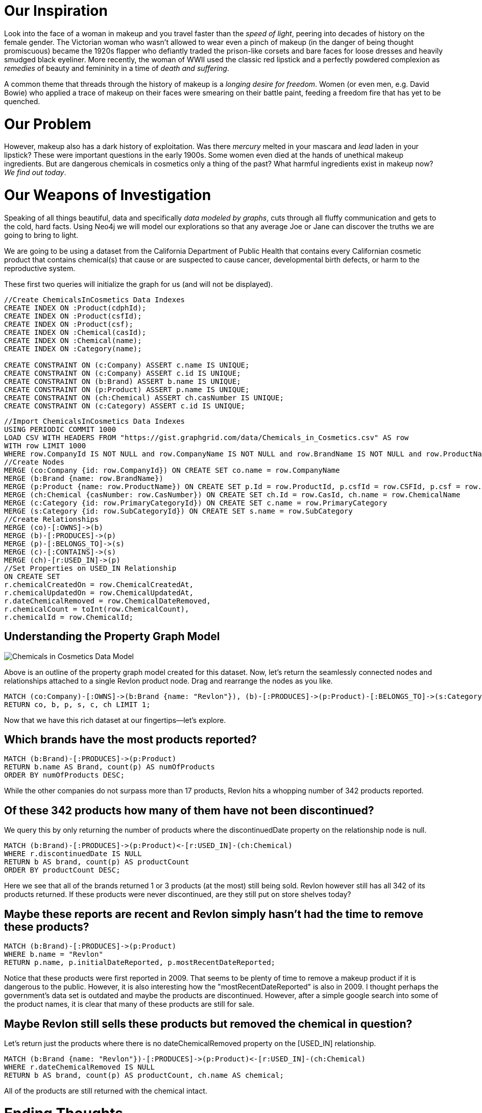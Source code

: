 = Our Inspiration

Look into the face of a woman in makeup and you travel faster than the _speed of light_, peering into decades of history on the female gender.  The Victorian woman who wasn’t allowed to wear even a pinch of makeup (in the danger of being thought promiscuous) became the 1920s flapper who defiantly traded the prison-like corsets and bare faces for loose dresses and heavily smudged black eyeliner. More recently, the woman of WWII used the classic red lipstick and a perfectly powdered complexion as _remedies_ of beauty and femininity in a time of _death and suffering_.

A common theme that threads through the history of makeup is a _longing desire for freedom_. Women (or even men, e.g. David Bowie) who applied a trace of makeup on their faces were smearing on their battle paint, feeding a freedom fire that has yet to be quenched.

= Our Problem
However, makeup also has a dark history of exploitation. Was there _mercury_ melted in your mascara and _lead_ laden in your lipstick? These were important questions in the early 1900s. Some women even died at the hands of unethical makeup ingredients. But are dangerous chemicals in cosmetics only a thing of the past? What harmful ingredients exist in makeup now? _We find out today_.

= Our Weapons of Investigation
Speaking of all things beautiful, data and specifically _data modeled by graphs_, cuts through all fluffy communication and gets to the cold, hard facts. Using Neo4j we will model our explorations so that any average Joe or Jane can discover the truths we are going to bring to light.

We are going to be using a dataset from the California Department of Public Health that contains every Californian cosmetic product that contains chemical(s) that cause or are suspected to cause cancer, developmental birth defects, or harm to the reproductive system.

These first two queries will initialize the graph for us (and will not be displayed).

//setup
//hide
[source,cypher]
----
//Create ChemicalsInCosmetics Data Indexes
CREATE INDEX ON :Product(cdphId);
CREATE INDEX ON :Product(csfId);
CREATE INDEX ON :Product(csf);
CREATE INDEX ON :Chemical(casId);
CREATE INDEX ON :Chemical(name);
CREATE INDEX ON :Category(name);

CREATE CONSTRAINT ON (c:Company) ASSERT c.name IS UNIQUE;
CREATE CONSTRAINT ON (c:Company) ASSERT c.id IS UNIQUE;
CREATE CONSTRAINT ON (b:Brand) ASSERT b.name IS UNIQUE;
CREATE CONSTRAINT ON (p:Product) ASSERT p.name IS UNIQUE;
CREATE CONSTRAINT ON (ch:Chemical) ASSERT ch.casNumber IS UNIQUE;
CREATE CONSTRAINT ON (c:Category) ASSERT c.id IS UNIQUE;
----

//setup
//hide
[source,cypher]
----
//Import ChemicalsInCosmetics Data Indexes
USING PERIODIC COMMIT 1000
LOAD CSV WITH HEADERS FROM "https://gist.graphgrid.com/data/Chemicals_in_Cosmetics.csv" AS row
WITH row LIMIT 1000
WHERE row.CompanyId IS NOT NULL and row.CompanyName IS NOT NULL and row.BrandName IS NOT NULL and row.ProductName IS NOT NULL and row.PrimaryCategory IS NOT NULL and row.PrimaryCategoryId IS NOT NULL and row.ChemicalName IS NOT NULL and row.CasId IS NOT NULL and row.CasNumber IS NOT NULL and row.SubCategoryId IS NOT NULL and row.SubCategory IS NOT NULL
//Create Nodes
MERGE (co:Company {id: row.CompanyId}) ON CREATE SET co.name = row.CompanyName
MERGE (b:Brand {name: row.BrandName})
MERGE (p:Product {name: row.ProductName}) ON CREATE SET p.Id = row.ProductId, p.csfId = row.CSFId, p.csf = row.CSF, p.initialDateReported = row.InitialDateReported, p.mostRecentDateReported = row.MostRecentDateReported, p.discontinuedDate = row.DiscontinuedDate
MERGE (ch:Chemical {casNumber: row.CasNumber}) ON CREATE SET ch.Id = row.CasId, ch.name = row.ChemicalName
MERGE (c:Category {id: row.PrimaryCategoryId}) ON CREATE SET c.name = row.PrimaryCategory
MERGE (s:Category {id: row.SubCategoryId}) ON CREATE SET s.name = row.SubCategory
//Create Relationships
MERGE (co)-[:OWNS]->(b)
MERGE (b)-[:PRODUCES]->(p)
MERGE (p)-[:BELONGS_TO]->(s)
MERGE (c)-[:CONTAINS]->(s)
MERGE (ch)-[r:USED_IN]->(p)
//Set Properties on USED_IN Relationship
ON CREATE SET 
r.chemicalCreatedOn = row.ChemicalCreatedAt,
r.chemicalUpdatedOn = row.ChemicalUpdatedAt,
r.dateChemicalRemoved = row.ChemicalDateRemoved,
r.chemicalCount = toInt(row.ChemicalCount),
r.chemicalId = row.ChemicalId;
----

== *Understanding the Property Graph Model*
image::https://cdn.graphgrid.com/content/uploads/2016/01/26050757/ChemicalsInCosmeticsGist.png[scaledwidth="50%",alt="Chemicals in Cosmetics Data Model"]
Above is an outline of the property graph model created for this dataset. Now, let's return the seamlessly connected nodes and relationships attached to a single Revlon product node. Drag and rearrange the nodes as you like. 
[source,cypher]
----
MATCH (co:Company)-[:OWNS]->(b:Brand {name: "Revlon"}), (b)-[:PRODUCES]->(p:Product)-[:BELONGS_TO]->(s:Category)<-[:CONTAINS]-(c:Category), (ch:Chemical)-[:USED_IN]-(p)
RETURN co, b, p, s, c, ch LIMIT 1;
----
//graph

Now that we have this rich dataset at our fingertips--let's explore.

== *Which brands have the most products reported?*
[source,cypher]
----
MATCH (b:Brand)-[:PRODUCES]->(p:Product)
RETURN b.name AS Brand, count(p) AS numOfProducts
ORDER BY numOfProducts DESC;
----
//table

While the other companies do not surpass more than 17 products, Revlon hits a whopping number of 342 products reported.

== *Of these 342 products how many of them have not been discontinued?*
We query this by only returning the number of products where the discontinuedDate property on the relationship node is null. 
[source,cypher]
----
MATCH (b:Brand)-[:PRODUCES]->(p:Product)<-[r:USED_IN]-(ch:Chemical)
WHERE r.discontinuedDate IS NULL
RETURN b AS brand, count(p) AS productCount
ORDER BY productCount DESC;
----
//table

Here we see that all of the brands returned 1 or 3 products (at the most) still being sold. Revlon however still has all 342 of its products returned. If these products were never discontinued, are they still put on store shelves today?

== *Maybe these reports are recent and Revlon simply hasn't had the time to remove these products?*
[source,cypher]
----
MATCH (b:Brand)-[:PRODUCES]->(p:Product)
WHERE b.name = "Revlon"
RETURN p.name, p.initialDateReported, p.mostRecentDateReported;
----
//table

Notice that these products were first reported in 2009. That seems to be plenty of time to remove a makeup product if it is dangerous to the public. However, it is also interesting how the "mostRecentDateReported" is also in 2009. I thought perhaps the government's data set is outdated and maybe the products are discontinued. However, after a simple google search into some of the product names, it is clear that many of these products are still for sale.

== *Maybe Revlon still sells these products but removed the chemical in question?*
Let's return just the products where there is no dateChemicalRemoved property on the [USED_IN] relationship.
[source,cypher]
----
MATCH (b:Brand {name: "Revlon"})-[:PRODUCES]->(p:Product)<-[r:USED_IN]-(ch:Chemical)
WHERE r.dateChemicalRemoved IS NULL
RETURN b AS brand, count(p) AS productCount, ch.name AS chemical;
----
//table

All of the products are still returned with the chemical intact.

= *Ending Thoughts*
After much digging, the brand that obviously catches our attention is Revlon. The chemical in question? Titanium Dioxide— a white powder that has not actually been proven to cause cancer in humans, but has raised enough dispute to be reported to the California Department of Public Health. However, the dangers of Revlon’s cosmetic products, although unknown, are probably not too serious. Perhaps the reason why Revlon had such alarming results were because the government’s dataset may be outdated. However, this leads to other questions of how on top the government is in terms of company accountability and public safety. Questions for another day and another time perhaps.

There is one conclusive truth I have come to and it is this--there are endless cypher explorations we can do with the Neo4j graph model.

Ask the interesting questions. Cover untrespassed territory and don't look back. And as always, _may the graph be with you_. 
